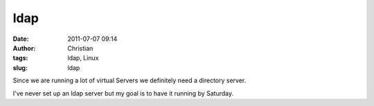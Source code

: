 ldap
####
:date: 2011-07-07 09:14
:author: Christian
:tags: ldap, Linux
:slug: ldap

Since we are running a lot of virtual Servers we definitely need a
directory server.

I've never set up an ldap server but my goal is to have it running by
Saturday.
